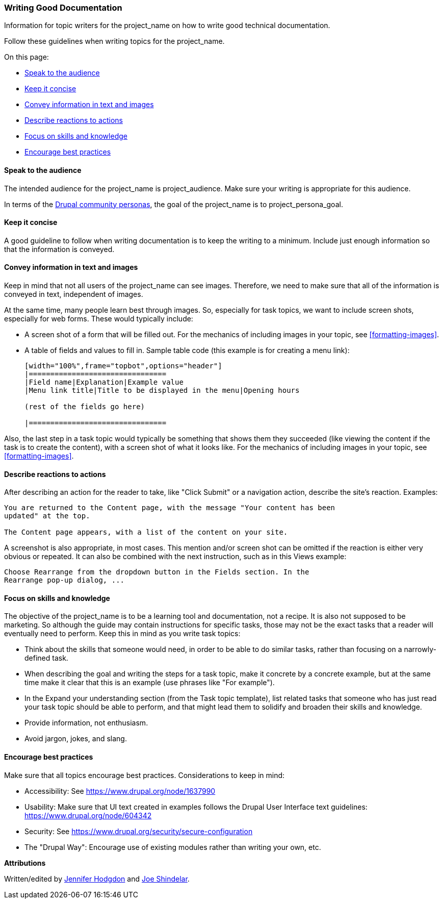 [[good-writing]]
=== Writing Good Documentation

[role="summary"]
Information for topic writers for the project_name on how to write good
technical documentation.

Follow these guidelines when writing topics for the project_name.

On this page:

* <<correct-audience>>
* <<good-writing-minimal>>
* <<good-writing-text>>
* <<good-writing-reactions>>
* <<good-writing-skills>>
* <<good-writing-best-practices>>

[[correct-audience]]
==== Speak to the audience

The intended audience for the project_name is project_audience. Make sure your
writing is appropriate for this audience.

In terms of the https://www.drupal.org/personas[Drupal community personas], the
goal of the project_name is to project_persona_goal.


[[good-writing-minimal]]
==== Keep it concise

A good guideline to follow when writing documentation is to keep the writing to
a minimum. Include just enough information so that the information is
conveyed.


[[good-writing-text]]
==== Convey information in text and images

Keep in mind that not all users of the project_name can see images. Therefore,
we need to make sure that all of the information is conveyed in text,
independent of images.

At the same time, many people learn best through images. So, especially for task
topics, we want to include screen shots, especially for web forms. These would
typically include:

* A screen shot of a form that will be filled out. For the mechanics of
including images in your topic, see <<formatting-images>>.

* A table of fields and values to fill in. Sample table code (this example is
for creating a menu link):
+
----
[width="100%",frame="topbot",options="header"]
|================================
|Field name|Explanation|Example value
|Menu link title|Title to be displayed in the menu|Opening hours

(rest of the fields go here)

|================================
----

Also, the last step in a task topic would typically be something that shows them
they succeeded (like viewing the content if the task is to create the content),
with a screen shot of what it looks like. For the mechanics of
including images in your topic, see <<formatting-images>>.

[[good-writing-reactions]]
==== Describe reactions to actions

After describing an action for the reader to take, like "Click Submit" or a
navigation action, describe the site's reaction. Examples:

----
You are returned to the Content page, with the message "Your content has been
updated" at the top.

The Content page appears, with a list of the content on your site.
----

A screenshot is also appropriate, in most cases. This mention and/or screen shot
can be omitted if the reaction is either very obvious or repeated. It can also
be combined with the next instruction, such as in this Views example:

----
Choose Rearrange from the dropdown button in the Fields section. In the
Rearrange pop-up dialog, ...
----


[[good-writing-skills]]
==== Focus on skills and knowledge

The objective of the project_name is to be a learning tool and documentation,
not a recipe. It is also not supposed to be marketing. So although the guide may
contain instructions for specific tasks, those may not be the exact tasks that a
reader will eventually need to perform. Keep this in mind as you write task
topics:

* Think about the skills that someone would need, in order to be able to do
similar tasks, rather than focusing on a narrowly-defined task.

* When describing the goal and writing the steps for a task topic, make it
concrete by a concrete example, but at the same time make it clear that this is
an example (use phrases like "For example").

* In the Expand your understanding section (from the Task topic template), list
related tasks that someone who has just read your task topic should be able to
perform, and that might lead them to solidify and broaden their skills and
knowledge.

* Provide information, not enthusiasm.

* Avoid jargon, jokes, and slang.


[[good-writing-best-practices]]
==== Encourage best practices

Make sure that all topics encourage best practices. Considerations to keep in
mind:

* Accessibility: See https://www.drupal.org/node/1637990

* Usability: Make sure that UI text created in examples follows the Drupal User
Interface text guidelines: https://www.drupal.org/node/604342

* Security: See https://www.drupal.org/security/secure-configuration

* The "Drupal Way": Encourage use of existing modules rather than writing your
own, etc.

*Attributions*

Written/edited by
https://www.drupal.org/u/jhodgdon[Jennifer Hodgdon] and
https://www.drupal.org/u/eojthebrave[Joe Shindelar].
